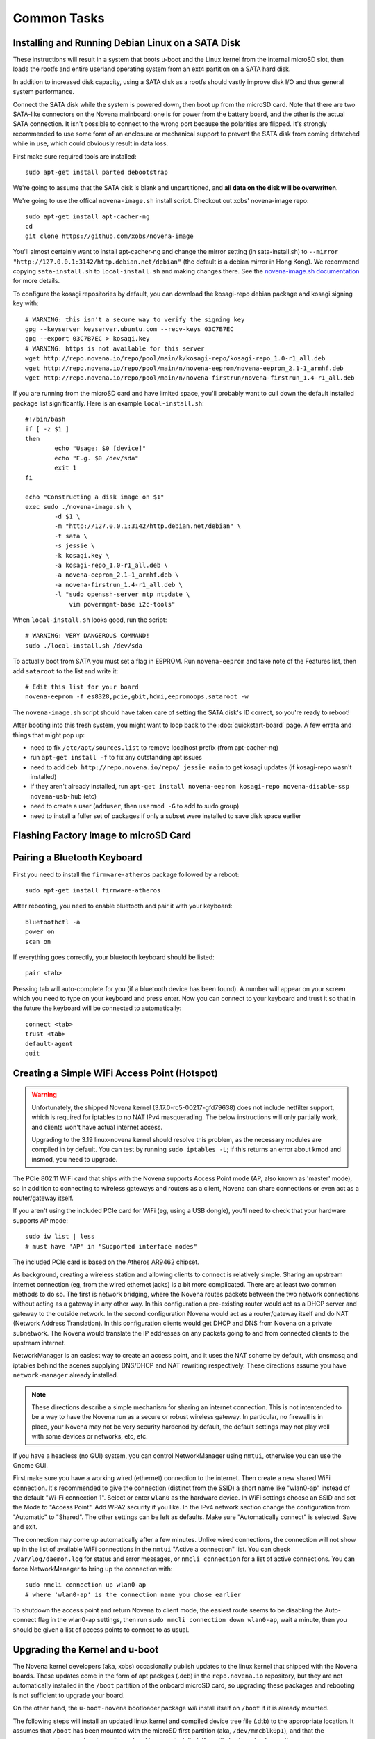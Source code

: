 
Common Tasks
================

Installing and Running Debian Linux on a SATA Disk
----------------------------------------------------

These instructions will result in a system that boots u-boot and the Linux
kernel from the internal microSD slot, then loads the rootfs and entire
userland operating system from an ext4 partition on a SATA hard disk.

In addition to increased disk capacity, using a SATA disk as a rootfs should
vastly improve disk I/O and thus general system performance.

Connect the SATA disk while the system is powered down, then boot up from the
microSD card. Note that there are two SATA-like connectors on the Novena
mainboard: one is for power from the battery board, and the other is the actual
SATA connection. It isn't possible to connect to the wrong port because the
polarities are flipped. It's strongly recommended to use some form of an
enclosure or mechanical support to prevent the SATA disk from coming detatched
while in use, which could obviously result in data loss.

First make sure required tools are installed::

    sudo apt-get install parted debootstrap

We're going to assume that the SATA disk is blank and unpartitioned, and **all
data on the disk will be overwritten**.

We're going to use the offical ``novena-image.sh`` install script. Checkout out
xobs' novena-image repo::

    sudo apt-get install apt-cacher-ng
    cd
    git clone https://github.com/xobs/novena-image

You'll almost certainly want to install apt-cacher-ng and change the mirror
setting (in sata-install.sh) to ``--mirror
"http://127.0.0.1:3142/http.debian.net/debian"`` (the default is a debian mirror
in Hong Kong). We recommend copying ``sata-install.sh`` to ``local-install.sh``
and making changes there. See the `novena-image.sh documentation
<http://kosagi.com/w/index.php?title=Novena_Image_script>`_ for more details.

To configure the kosagi repositories by default, you can download the
kosagi-repo debian package and kosagi signing key with::

    # WARNING: this isn't a secure way to verify the signing key
    gpg --keyserver keyserver.ubuntu.com --recv-keys 03C7B7EC
    gpg --export 03C7B7EC > kosagi.key
    # WARNING: https is not available for this server
    wget http://repo.novena.io/repo/pool/main/k/kosagi-repo/kosagi-repo_1.0-r1_all.deb
    wget http://repo.novena.io/repo/pool/main/n/novena-eeprom/novena-eeprom_2.1-1_armhf.deb
    wget http://repo.novena.io/repo/pool/main/n/novena-firstrun/novena-firstrun_1.4-r1_all.deb

If you are running from the microSD card and have limited space, you'll
probably want to cull down the default installed package list significantly.
Here is an example ``local-install.sh``::

    #!/bin/bash
    if [ -z $1 ]
    then
            echo "Usage: $0 [device]"
            echo "E.g. $0 /dev/sda"
            exit 1
    fi

    echo "Constructing a disk image on $1"
    exec sudo ./novena-image.sh \
            -d $1 \
            -m "http://127.0.0.1:3142/http.debian.net/debian" \
            -t sata \
            -s jessie \
            -k kosagi.key \
            -a kosagi-repo_1.0-r1_all.deb \
            -a novena-eeprom_2.1-1_armhf.deb \
            -a novena-firstrun_1.4-r1_all.deb \
            -l "sudo openssh-server ntp ntpdate \
                vim powermgmt-base i2c-tools"

When ``local-install.sh`` looks good, run the script::

    # WARNING: VERY DANGEROUS COMMAND!
    sudo ./local-install.sh /dev/sda

To actually boot from SATA you must set a flag in EEPROM. Run ``novena-eeprom``
and take note of the Features list, then add ``sataroot`` to the list and write
it::

    # Edit this list for your board
    novena-eeprom -f es8328,pcie,gbit,hdmi,eepromoops,sataroot -w

The ``novena-image.sh`` script should have taken care of setting the SATA
disk's ID correct, so you're ready to reboot!

After booting into this fresh system, you might want to loop back to the
:doc:`quickstart-board` page. A few errata and things that might pop up:

- need to fix ``/etc/apt/sources.list`` to remove localhost prefix (from
  apt-cacher-ng)
- run ``apt-get install -f`` to fix any outstanding apt issues
- need to add ``deb http://repo.novena.io/repo/ jessie main`` to get kosagi
  updates (if kosagi-repo wasn't installed)
- if they aren't already installed, run ``apt-get install novena-eeprom
  kosagi-repo novena-disable-ssp novena-usb-hub`` (etc)
- need to create a user (``adduser``, then ``usermod -G`` to add to sudo group)
- need to install a fuller set of packages if only a subset were installed to
  save disk space earlier

Flashing Factory Image to microSD Card
-------------------------------------------

Pairing a Bluetooth Keyboard
-------------------------------

First you need to install the ``firmware-atheros`` package followed by a
reboot::

    sudo apt-get install firmware-atheros

After rebooting, you need to enable bluetooth and pair it with your keyboard::

    bluetoothctl -a
    power on
    scan on

If everything goes correctly, your bluetooth keyboard should be listed::
    
    pair <tab>

Pressing tab will auto-complete for you (if a bluetooth device has been
found). A number will appear on your screen which you need to type on
your keyboard and press enter. Now you can connect to your keyboard and
trust it so that in the future the keyboard will be connected to automatically::

    connect <tab>
    trust <tab>
    default-agent
    quit

Creating a Simple WiFi Access Point (Hotspot)
----------------------------------------------

.. warning::

    Unfortunately, the shipped Novena kernel (3.17.0-rc5-00217-gfd79638) does
    not include netfilter support, which is required for iptables to no
    NAT IPv4 masquerading. The below instructions will only partially work,
    and clients won't have actual internet access.

    Upgrading to the 3.19 linux-novena kernel should resolve this problem, as
    the necessary modules are compiled in by default. You can test by running
    ``sudo iptables -L``; if this returns an error about kmod and insmod, you
    need to upgrade.

The PCIe 802.11 WiFi card that ships with the Novena supports Access Point mode
(AP, also known as 'master' mode), so in addition to connecting to wireless
gateways and routers as a client, Novena can share connections or even act as a
router/gateway itself.

If you aren't using the included PCIe card for WiFi (eg, using a USB dongle),
you'll need to check that your hardware supports AP mode::

    sudo iw list | less
    # must have 'AP' in "Supported interface modes"

The included PCIe card is based on the Atheros AR9462 chipset.

As background, creating a wireless station and allowing clients to connect is
relatively simple. Sharing an upstream internet connection (eg, from the wired
ethernet jacks) is a bit more complicated. There are at least two common
methods to do so. The first is network bridging, where the Novena routes
packets between the two network connections without acting as a gateway in any
other way. In this configuration a pre-existing router would act as a DHCP
server and gateway to the outside network. In the second configuration Novena
would act as a router/gateway itself and do NAT (Network Address Translation).
In this configuration clients would get DHCP and DNS from Novena on a private
subnetwork. The Novena would translate the IP addresses on any packets going to
and from connected clients to the upstream internet.

NetworkManager is an easiest way to create an access point, and it uses the NAT
scheme by default, with dnsmasq and iptables behind the scenes supplying
DNS/DHCP and NAT rewriting respectively. These directions assume you have
``network-manager`` already installed.

.. note::

   These directions describe a simple mechanism for sharing an internet
   connection. This is not intentended to be a way to have the Novena run as a
   secure or robust wireless gateway. In particular, no firewall is in place,
   your Novena may not be very security hardened by default, the default
   settings may not play well with some devices or networks, etc, etc.

If you have a headless (no GUI) system, you can control NetworkManager using
``nmtui``, otherwise you can use the Gnome GUI.

First make sure you have a working wired (ethernet) connection to the internet.
Then create a new shared WiFi connection. It's recommended to give the
connection (distinct from the SSID) a short name like "wlan0-ap" instead of the
default "Wi-Fi connection 1". Select or enter ``wlan0`` as the hardware device.
In WiFi settings choose an SSID and set the Mode to "Access Point". Add WPA2
security if you like. In the IPv4 network section change the configuration from
"Automatic" to "Shared". The other settings can be left as defaults. Make sure
"Automatically connect" is selected. Save and exit.

The connection may come up automatically after a few minutes. Unlike wired
connections, the connection will not show up in the list of available WiFi
connections in the ``nmtui`` "Active a connection" list. You can check
``/var/log/daemon.log`` for status and error messages, or ``nmcli connection``
for a list of active connections. You can force NetworkManager to bring up the
connection with::

    sudo nmcli connection up wlan0-ap
    # where 'wlan0-ap' is the connection name you chose earlier

To shutdown the access point and return Novena to client mode, the easiest
route seems to be disabling the Auto-connect flag in the wlan0-ap settings,
then run ``sudo nmcli connection down wlan0-ap``, wait a minute, then you
should be given a list of access points to connect to as usual.

Upgrading the Kernel and u-boot
-------------------------------------

The Novena kernel developers (aka, xobs) occasionally publish updates to the
linux kernel that shipped with the Novena boards. These updates come in the
form of apt packges (.deb) in the ``repo.novena.io`` repository, but they are
not automatically installed in the ``/boot`` partition of the onboard microSD
card, so upgrading these packages and rebooting is not sufficient to upgrade
your board.

On the other hand, the ``u-boot-novena`` bootloader package *will* install
itself on ``/boot`` if it is already mounted.

The following steps will install an updated linux kernel and compiled device
tree file (.dtb) to the appropriate location. It assumes that ``/boot`` has
been mounted with the microSD first partition (aka, ``/dev/mmcblk0p1``), and
that the ``repo.novena.io`` repository is configured and keys are installed.
You will also have to change the ``3.19.0-00270-g3d69696`` filename part to the
version of the kernel that has actually been fetched.

::

    sudo apt-get update
    sudo apt-get install u-boot-novena linux-firmware-image-novena \
        linux-headers-novena linux-image-novena
    # Backup the old files
    sudo cp /boot/zimage /boot/zimage.old
    sudo cp /boot/novena.dtb /boot/novena.dtb.old
    # Copy in the new files; vmlinuz is already in zimage format
    sudo cp /usr/share/linux-novena/vmlinuz-3.19.0-00270-g3d69696.dtb /boot/novena.dtb
    sudo cp /usr/share/linux-novena/vmlinuz-3.19.0-00270-g3d69696 /boot/zimage
    # Flush filesystem data to the card
    sync
    # Reboot!
    sudo reboot

Compiling and Installing the Kernel
-------------------------------------

Check out the novena kernel tree::

    git clone https://github.com/xobs/novena-linux

Check out the version you want to build. For example::

    cd novena-linux
    git checkout v3.19-novena

Set the default build configuration and compile the kernel::

    make novena_defconfig
    make -j4

Now that the kernel is compiled, we must install it and its
corresponding set of modules. For the time being the kernel
needs to be on the small /boot partition on the sd card::

    sudo make modules_install
    sudo cp arch/arm/boot/dts/imx6q-novena.dtb /boot/novena.dtb
    sudo cp arch/arm/boot/zImage /boot/zimage

If you have trouble booting the new kernel, hold down the user
(square) button during boot. That should select the kernel in
the sd card's recovery partition. If all else fails, reflash
the sd card with a factory image.

Kosagi's latest kernel build is available in their repo as the
'linux-image-novena' package. The 'u-boot-novena' package also
contains a script to maintain the sdcard card partition, so if
this is installed, the traditional debian 'fakeroot make-kpkg'
method will work without the manual copying above.

Using an External HDMI Monitor
-------------------------------------

These instructions are oriented towards users of a bare mainboard system, not
Desktop or Laptop folks trying to use a secondary display.

Attaching an HDMI monitor should Just Work as a console login; you'll need a
USB keyboard or other input device to log in.

Note that when an external monitor is attached at boottime, the kernel boot and
console login stops working on the UART serial connection and is redirected to
the monitor instead.

For a simple XFCE-based desktop with common applications, install::

    sudo apt-get install task-xfce-desktop xorg-novena \
        xserver-xorg-video-armada xserver-xorg-video-armada-etnaviv iceweasel \
        arandr libetnaviv

.. note::
    As of January 2015, there seems to be an issue_ with the novena-xorg
    package that prevents the "armada" driver from working. A workaround is to
    edit the file ``/usr/share/X11/xorg.conf.d/60-novena.conf`` and add the
    following lines to the top::

        Section "Files"
            ModulePath "/usr/lib/xorg/modules/"
            ModulePath "/usr/lib/arm-linux-gnueabihf/xorg/modules/"
        EndSection

    If this does not work, you can also try replacing the ``armada`` driver in
    that file with ``fbdev`` (and comment out the following option lines) to
    use a (slow) raw framebuffer device instead.

.. _issue: https://github.com/xobs/xorg-novena/issues/2

After future reboots, when the external display is attached you should get a
friendly GUI login screen.

To start up X without rebooting, run ``startxfce4`` from the console login.

